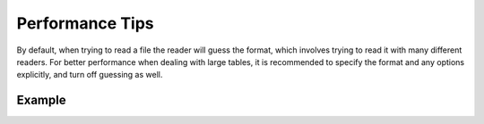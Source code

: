 .. note that if this is changed from the default approach of using an *include*
   (in index.rst) to a separate performance page, the header needs to be changed
   from === to ***, the filename extension needs to be changed from .inc.rst to
   .rst, and a link needs to be added in the subpackage toctree

.. _astropy-io-ascii-performance:

Performance Tips
================

By default, when trying to read a file the reader will guess the format, which
involves trying to read it with many different readers. For better performance
when dealing with large tables, it is recommended to specify the format and any
options explicitly, and turn off guessing as well.

Example
-------

.. example:: Performance Tips for Reading Large Tables with astropy.io.ascii
   :tags: astropy.io.ascii

   If you are reading a simple CSV file with a one-line header with column names,
   the following::

       read('example.csv', format='basic', delimiter=',', guess=False)  # doctest: +SKIP

   can be at least an order of magnitude faster than::

       read('example.csv')  # doctest: +SKIP
